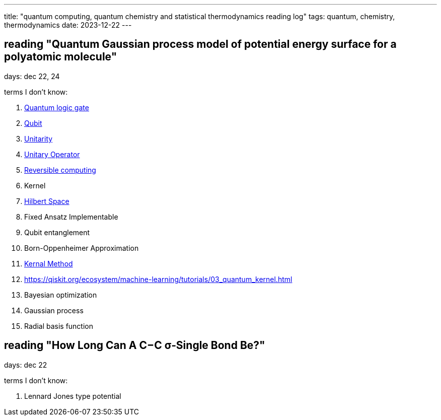 ---
title: "quantum computing, quantum chemistry and statistical thermodynamics reading log"
tags: quantum, chemistry, thermodynamics
date: 2023-12-22
---

== reading "Quantum Gaussian process model of potential energy surface for a polyatomic molecule"

days: dec 22, 24

terms I don't know:

. https://en.wikipedia.org/wiki/Quantum_logic_gate:[Quantum logic gate]
. https://en.wikipedia.org/wiki/Qubit[Qubit] 
. https://en.wikipedia.org/wiki/Unitarity_(physics)[Unitarity]
. https://en.wikipedia.org/wiki/Unitary_operator[Unitary Operator]
. https://en.wikipedia.org/wiki/Reversible_computing[Reversible computing]
. Kernel
. https://en.wikipedia.org/wiki/Hilbert_space[Hilbert Space]
. Fixed Ansatz Implementable
. Qubit entanglement
. Born-Oppenheimer Approximation
. https://en.wikipedia.org/wiki/Kernel_method[Kernal Method]
. https://qiskit.org/ecosystem/machine-learning/tutorials/03_quantum_kernel.html
. Bayesian optimization
. Gaussian process
. Radial basis function

== reading "How Long Can A C−C σ‑Single Bond Be?"

days: dec 22

terms I don't know: 

. Lennard Jones type potential
